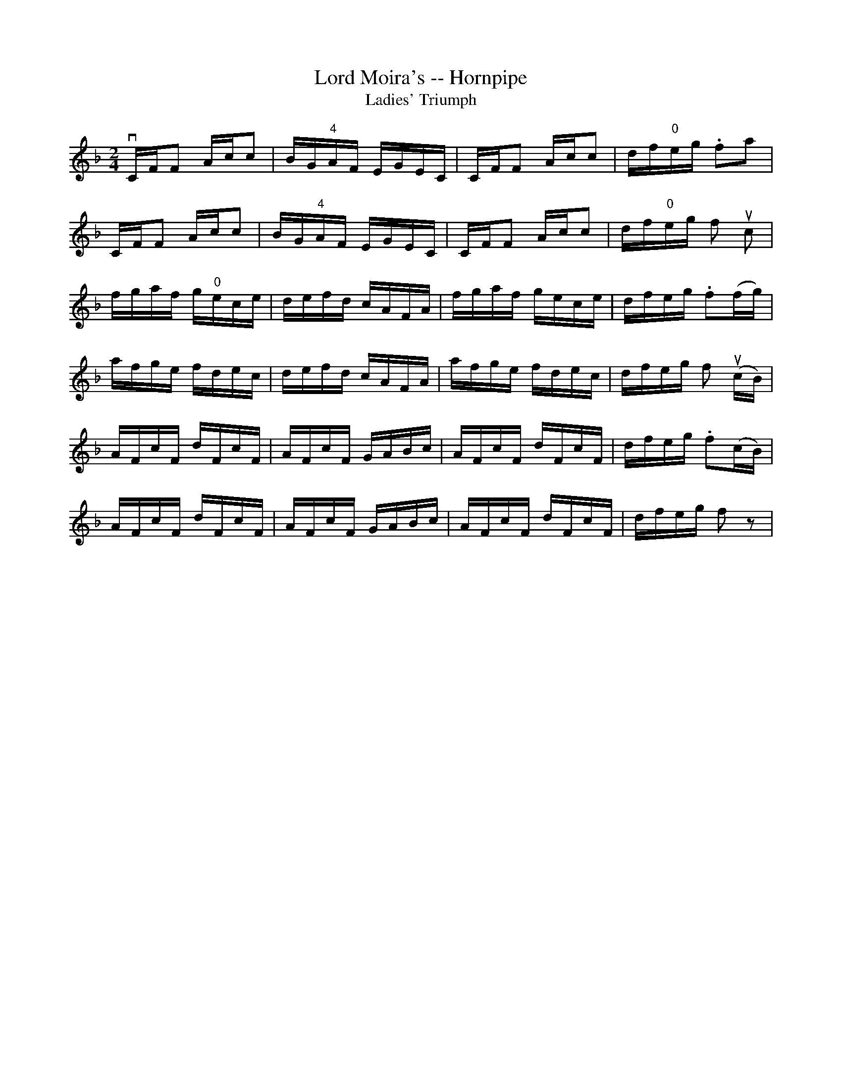 X:1
T:Lord Moira's -- Hornpipe
Z:Bob Puckette <bpuckette:msn.com> 2003-3-10
T:Ladies' Triumph
R:hornpipe
B:Cole's 1000 Fiddle Tunes
M:2/4
L:1/16
K:F
vCFF2 Acc2|BG"4"AF EGEC|CFF2 Acc2|df"0"eg .f2a2|
CFF2 Acc2|BG"4"AF EGEC|CFF2 Acc2|df"0"eg f2 uc2|
fgaf g"0"ece|defd cAFA|fgaf gece|dfeg .f2(fg)|
afge fdec|defd cAFA|afge fdec|dfeg f2 (ucB)|
AFcF dFcF|AFcF GABc|AFcF dFcF|dfeg .f2(cB)|
AFcF dFcF|AFcF GABc|AFcF dFcF|dfeg f2z2|
